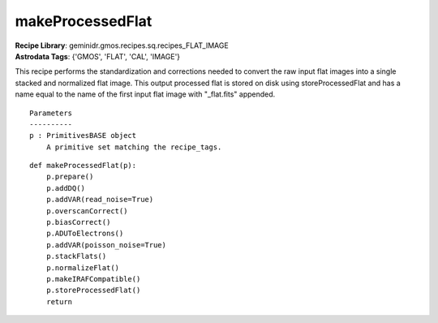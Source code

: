 makeProcessedFlat
=================

| **Recipe Library**: geminidr.gmos.recipes.sq.recipes_FLAT_IMAGE
| **Astrodata Tags**: {'GMOS', 'FLAT', 'CAL', 'IMAGE'}

This recipe performs the standardization and corrections needed to
convert the raw input flat images into a single stacked and normalized
flat image.  This output processed flat is stored on disk using
storeProcessedFlat and has a name equal to the name of the first input
flat image with "_flat.fits" appended.

::

    Parameters
    ----------
    p : PrimitivesBASE object
        A primitive set matching the recipe_tags.

::

    def makeProcessedFlat(p):
        p.prepare()
        p.addDQ()
        p.addVAR(read_noise=True)
        p.overscanCorrect()
        p.biasCorrect()
        p.ADUToElectrons()
        p.addVAR(poisson_noise=True)
        p.stackFlats()
        p.normalizeFlat()
        p.makeIRAFCompatible()
        p.storeProcessedFlat()
        return

